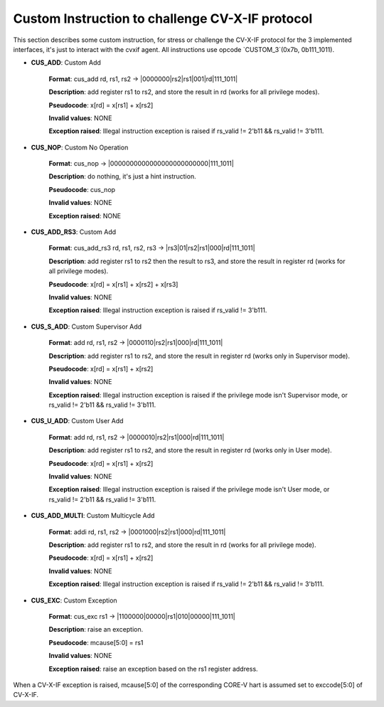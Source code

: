 ..
   Copyright (c) 2023 OpenHW Group

   Copyright (c) 2023 Thales DIS design services SAS


   SPDX-License-Identifier: Apache-2.0 WITH SHL-2.1

..

Custom Instruction to challenge CV-X-IF protocol
~~~~~~~~~~~~~~~~~~~~~~~~~~~~~~~~~~~~~~~~~~~~~~~~~
This section describes some custom instruction, for stress or challenge the CV-X-IF protocol for the 3 implemented interfaces, it's just to interact with the cvxif agent.
All instructions use opcode `CUSTOM_3`(0x7b, 0b111_1011).

- **CUS_ADD**: Custom Add

    **Format**: cus_add rd, rs1, rs2 -> |0000000|rs2|rs1|001|rd|111_1011|

    **Description**: add register rs1 to rs2, and store the result in rd (works for all privilege modes).

    **Pseudocode**: x[rd] = x[rs1] + x[rs2]

    **Invalid values**: NONE

    **Exception raised**: Illegal instruction exception is raised if rs_valid != 2'b11 && rs_valid != 3'b111.

- **CUS_NOP**: Custom No Operation

    **Format**: cus_nop -> |0000000000000000000000000|111_1011|

    **Description**: do nothing, it's just a hint instruction.

    **Pseudocode**: cus_nop

    **Invalid values**: NONE

    **Exception raised**: NONE

- **CUS_ADD_RS3**: Custom Add

    **Format**: cus_add_rs3 rd, rs1, rs2, rs3 -> |rs3|01|rs2|rs1|000|rd|111_1011|

    **Description**: add register rs1 to rs2 then the result to rs3, and store the result in register rd (works for all privilege modes).

    **Pseudocode**: x[rd] = x[rs1] + x[rs2] + x[rs3]

    **Invalid values**: NONE

    **Exception raised**: Illegal instruction exception is raised if rs_valid != 3'b111.

- **CUS_S_ADD**: Custom Supervisor Add

    **Format**: add rd, rs1, rs2 -> |0000110|rs2|rs1|000|rd|111_1011|

    **Description**: add register rs1 to rs2, and store the result in register rd (works only in Supervisor mode).

    **Pseudocode**: x[rd] = x[rs1] + x[rs2]

    **Invalid values**: NONE

    **Exception raised**: Illegal instruction exception is raised if the privilege mode isn't Supervisor mode, or rs_valid != 2'b11 && rs_valid != 3'b111.

- **CUS_U_ADD**: Custom User Add

    **Format**: add rd, rs1, rs2 -> |0000010|rs2|rs1|000|rd|111_1011|

    **Description**: add register rs1 to rs2, and store the result in register rd (works only in User mode).

    **Pseudocode**: x[rd] = x[rs1] + x[rs2]

    **Invalid values**: NONE

    **Exception raised**: Illegal instruction exception is raised if the privilege mode isn't User mode, or rs_valid != 2'b11 && rs_valid != 3'b111.

- **CUS_ADD_MULTI**: Custom Multicycle Add

    **Format**: addi rd, rs1, rs2 -> |0001000|rs2|rs1|000|rd|111_1011|

    **Description**: add register rs1 to rs2, and store the result in rd (works for all privilege mode).

    **Pseudocode**: x[rd] = x[rs1] + x[rs2]

    **Invalid values**: NONE

    **Exception raised**: Illegal instruction exception is raised if rs_valid != 2'b11 && rs_valid != 3'b111.

- **CUS_EXC**: Custom Exception

    **Format**: cus_exc rs1 -> |1100000|00000|rs1|010|00000|111_1011|

    **Description**: raise an exception.

    **Pseudocode**: mcause[5:0] = rs1

    **Invalid values**: NONE

    **Exception raised**: raise an exception based on the rs1 register address.

When a CV-X-IF exception is raised, mcause[5:0] of the corresponding CORE-V hart is assumed set to exccode[5:0] of CV-X-IF.
